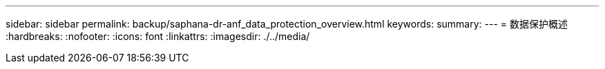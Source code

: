---
sidebar: sidebar 
permalink: backup/saphana-dr-anf_data_protection_overview.html 
keywords:  
summary:  
---
= 数据保护概述
:hardbreaks:
:nofooter: 
:icons: font
:linkattrs: 
:imagesdir: ./../media/


